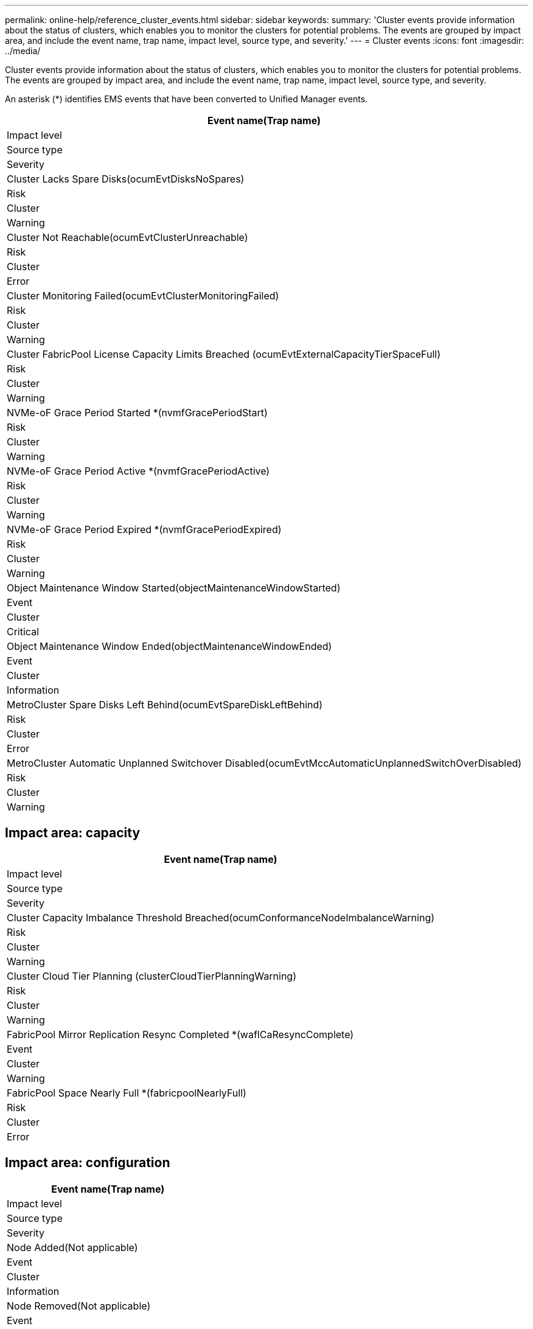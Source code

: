---
permalink: online-help/reference_cluster_events.html
sidebar: sidebar
keywords: 
summary: 'Cluster events provide information about the status of clusters, which enables you to monitor the clusters for potential problems. The events are grouped by impact area, and include the event name, trap name, impact level, source type, and severity.'
---
= Cluster events
:icons: font
:imagesdir: ../media/

[.lead]
Cluster events provide information about the status of clusters, which enables you to monitor the clusters for potential problems. The events are grouped by impact area, and include the event name, trap name, impact level, source type, and severity.

An asterisk (*) identifies EMS events that have been converted to Unified Manager events.

|===
| Event name(Trap name)

| Impact level| Source type| Severity
a|
Cluster Lacks Spare Disks(ocumEvtDisksNoSpares)

a|
Risk
a|
Cluster
a|
Warning
a|
Cluster Not Reachable(ocumEvtClusterUnreachable)

a|
Risk
a|
Cluster
a|
Error
a|
Cluster Monitoring Failed(ocumEvtClusterMonitoringFailed)

a|
Risk
a|
Cluster
a|
Warning
a|
Cluster FabricPool License Capacity Limits Breached (ocumEvtExternalCapacityTierSpaceFull)

a|
Risk
a|
Cluster
a|
Warning
a|
NVMe-oF Grace Period Started *(nvmfGracePeriodStart)

a|
Risk
a|
Cluster
a|
Warning
a|
NVMe-oF Grace Period Active *(nvmfGracePeriodActive)

a|
Risk
a|
Cluster
a|
Warning
a|
NVMe-oF Grace Period Expired *(nvmfGracePeriodExpired)

a|
Risk
a|
Cluster
a|
Warning
a|
Object Maintenance Window Started(objectMaintenanceWindowStarted)

a|
Event
a|
Cluster
a|
Critical
a|
Object Maintenance Window Ended(objectMaintenanceWindowEnded)

a|
Event
a|
Cluster
a|
Information
a|
MetroCluster Spare Disks Left Behind(ocumEvtSpareDiskLeftBehind)

a|
Risk
a|
Cluster
a|
Error
a|
MetroCluster Automatic Unplanned Switchover Disabled(ocumEvtMccAutomaticUnplannedSwitchOverDisabled)

a|
Risk
a|
Cluster
a|
Warning
|===

== Impact area: capacity

|===
| Event name(Trap name)

| Impact level| Source type| Severity
a|
Cluster Capacity Imbalance Threshold Breached(ocumConformanceNodeImbalanceWarning)

a|
Risk
a|
Cluster
a|
Warning
a|
Cluster Cloud Tier Planning (clusterCloudTierPlanningWarning)

a|
Risk
a|
Cluster
a|
Warning
a|
FabricPool Mirror Replication Resync Completed *(waflCaResyncComplete)

a|
Event
a|
Cluster
a|
Warning
a|
FabricPool Space Nearly Full *(fabricpoolNearlyFull)

a|
Risk
a|
Cluster
a|
Error
|===

== Impact area: configuration

|===
| Event name(Trap name)

| Impact level| Source type| Severity
a|
Node Added(Not applicable)

a|
Event
a|
Cluster
a|
Information
a|
Node Removed(Not applicable)

a|
Event
a|
Cluster
a|
Information
a|
Cluster Removed(Not applicable)

a|
Event
a|
Cluster
a|
Information
a|
Cluster Add Failed(Not applicable)

a|
Event
a|
Cluster
a|
Error
a|
Cluster Name Changed(Not applicable)

a|
Event
a|
Cluster
a|
Information
a|
Emergency EMS received (Not applicable)

a|
Event
a|
Cluster
a|
Critical
a|
Critical EMS received (Not applicable)

a|
Event
a|
Cluster
a|
Critical
a|
Alert EMS received (Not applicable)

a|
Event
a|
Cluster
a|
Error
a|
Error EMS received (Not applicable)

a|
Event
a|
Cluster
a|
Warning
a|
Warning EMS received (Not applicable)

a|
Event
a|
Cluster
a|
Warning
a|
Debug EMS received (Not applicable)

a|
Event
a|
Cluster
a|
Warning
a|
Notice EMS received (Not applicable)

a|
Event
a|
Cluster
a|
Warning
a|
Informational EMS received (Not applicable)

a|
Event
a|
Cluster
a|
Warning
|===
ONTAP EMS events are categorized into three Unified Manager event severity levels.

|===
| Unified Manager event severity level| ONTAP EMS event severity level
a|
Critical
a|
Emergency

Critical

a|
Error
a|
Alert
a|
Warning
a|
Error

Warning

Debug

Notice

Informational

|===

== Impact area: performance

|===
| Event name(Trap name)

| Impact level| Source type| Severity
a|
Cluster Load Imbalance Threshold Breached()

a|
Risk
a|
Cluster
a|
Warning
a|
Cluster IOPS Critical Threshold Breached(ocumClusterIopsIncident)

a|
Incident
a|
Cluster
a|
Critical
a|
Cluster IOPS Warning Threshold Breached(ocumClusterIopsWarning)

a|
Risk
a|
Cluster
a|
Warning
a|
Cluster MB/s Critical Threshold Breached(ocumClusterMbpsIncident)

a|
Incident
a|
Cluster
a|
Critical
a|
Cluster MB/s Warning Threshold Breached(ocumClusterMbpsWarning)

a|
Risk
a|
Cluster
a|
Warning
a|
Cluster Dynamic Threshold Breached(ocumClusterDynamicEventWarning)

a|
Risk
a|
Cluster
a|
Warning
|===

== Impact area: security

|===
| Event name(Trap name)

| Impact level| Source type| Severity
a|
AutoSupport HTTPS Transport Disabled(ocumClusterASUPHttpsConfiguredDisabled)

a|
Risk
a|
Cluster
a|
Warning
a|
Log Forwarding Not Encrypted(ocumClusterAuditLogUnencrypted)

a|
Risk
a|
Cluster
a|
Warning
a|
Default Local Admin User Enabled(ocumClusterDefaultAdminEnabled)

a|
Risk
a|
Cluster
a|
Warning
a|
FIPS Mode Disabled(ocumClusterFipsDisabled)

a|
Risk
a|
Cluster
a|
Warning
a|
Login Banner Disabled(ocumClusterLoginBannerDisabled)

a|
Risk
a|
Cluster
a|
Warning
a|
Login Banner Changed(ocumClusterLoginBannerChanged)

a|
Risk
a|
Cluster
a|
Warning
a|
Log Forwarding Destinations Changed(ocumLogForwardDestinationsChanged)

a|
Risk
a|
Cluster
a|
Warning
a|
NTP Server Names Changed(ocumNtpServerNamesChanged)

a|
Risk
a|
Cluster
a|
Warning
a|
NTP Server Count is Low(securityConfigNTPServerCountLowRisk)

a|
Risk
a|
Cluster
a|
Warning
a|
Cluster Peer Communication Not Encrypted(ocumClusterPeerEncryptionDisabled)

a|
Risk
a|
Cluster
a|
Warning
a|
SSH is Using Insecure Ciphers(ocumClusterSSHInsecure)

a|
Risk
a|
Cluster
a|
Warning
a|
Telnet Protocol Enabled(ocumClusterTelnetEnabled)

a|
Risk
a|
Cluster
a|
Warning
|===
*Related information*

xref:reference_security_events.adoc[Security events]
